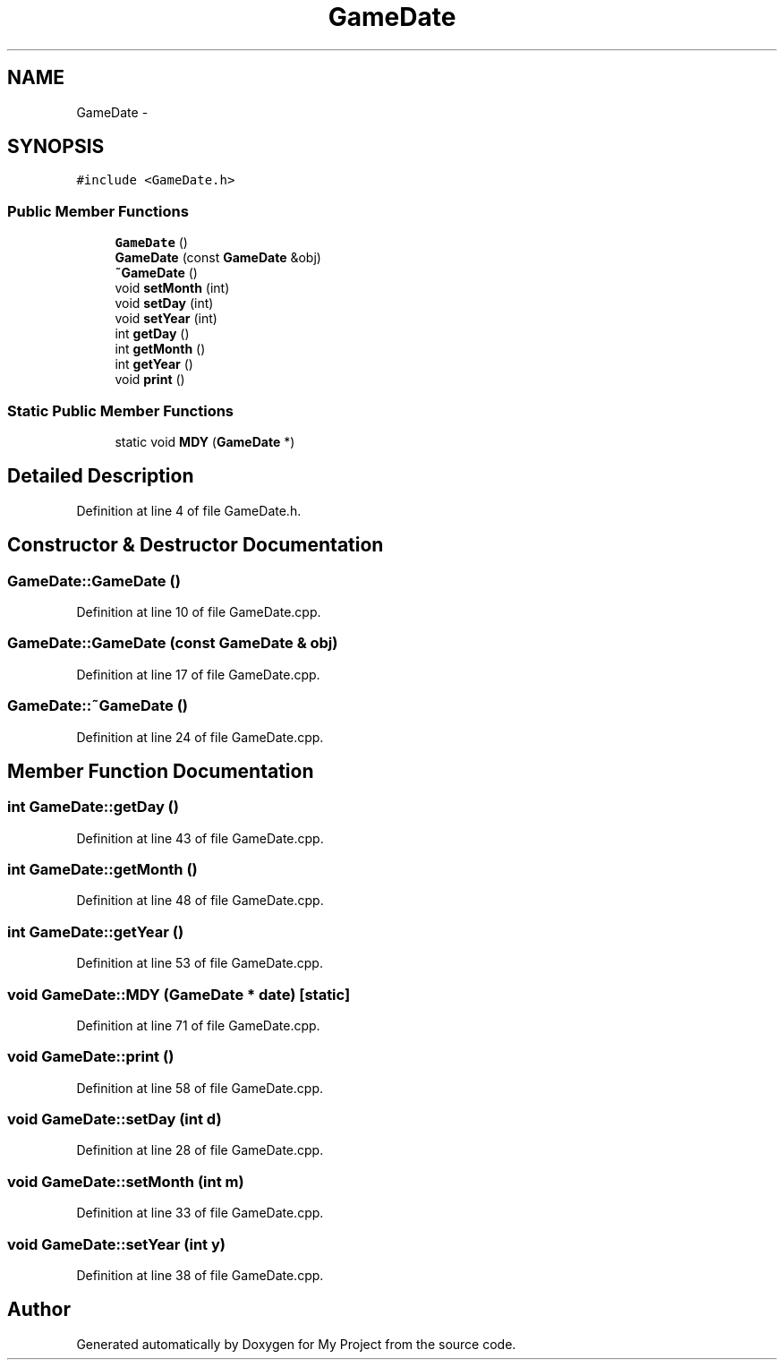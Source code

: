 .TH "GameDate" 3 "Tue Dec 15 2015" "My Project" \" -*- nroff -*-
.ad l
.nh
.SH NAME
GameDate \- 
.SH SYNOPSIS
.br
.PP
.PP
\fC#include <GameDate\&.h>\fP
.SS "Public Member Functions"

.in +1c
.ti -1c
.RI "\fBGameDate\fP ()"
.br
.ti -1c
.RI "\fBGameDate\fP (const \fBGameDate\fP &obj)"
.br
.ti -1c
.RI "\fB~GameDate\fP ()"
.br
.ti -1c
.RI "void \fBsetMonth\fP (int)"
.br
.ti -1c
.RI "void \fBsetDay\fP (int)"
.br
.ti -1c
.RI "void \fBsetYear\fP (int)"
.br
.ti -1c
.RI "int \fBgetDay\fP ()"
.br
.ti -1c
.RI "int \fBgetMonth\fP ()"
.br
.ti -1c
.RI "int \fBgetYear\fP ()"
.br
.ti -1c
.RI "void \fBprint\fP ()"
.br
.in -1c
.SS "Static Public Member Functions"

.in +1c
.ti -1c
.RI "static void \fBMDY\fP (\fBGameDate\fP *)"
.br
.in -1c
.SH "Detailed Description"
.PP 
Definition at line 4 of file GameDate\&.h\&.
.SH "Constructor & Destructor Documentation"
.PP 
.SS "GameDate::GameDate ()"

.PP
Definition at line 10 of file GameDate\&.cpp\&.
.SS "GameDate::GameDate (const \fBGameDate\fP & obj)"

.PP
Definition at line 17 of file GameDate\&.cpp\&.
.SS "GameDate::~GameDate ()"

.PP
Definition at line 24 of file GameDate\&.cpp\&.
.SH "Member Function Documentation"
.PP 
.SS "int GameDate::getDay ()"

.PP
Definition at line 43 of file GameDate\&.cpp\&.
.SS "int GameDate::getMonth ()"

.PP
Definition at line 48 of file GameDate\&.cpp\&.
.SS "int GameDate::getYear ()"

.PP
Definition at line 53 of file GameDate\&.cpp\&.
.SS "void GameDate::MDY (\fBGameDate\fP * date)\fC [static]\fP"

.PP
Definition at line 71 of file GameDate\&.cpp\&.
.SS "void GameDate::print ()"

.PP
Definition at line 58 of file GameDate\&.cpp\&.
.SS "void GameDate::setDay (int d)"

.PP
Definition at line 28 of file GameDate\&.cpp\&.
.SS "void GameDate::setMonth (int m)"

.PP
Definition at line 33 of file GameDate\&.cpp\&.
.SS "void GameDate::setYear (int y)"

.PP
Definition at line 38 of file GameDate\&.cpp\&.

.SH "Author"
.PP 
Generated automatically by Doxygen for My Project from the source code\&.
